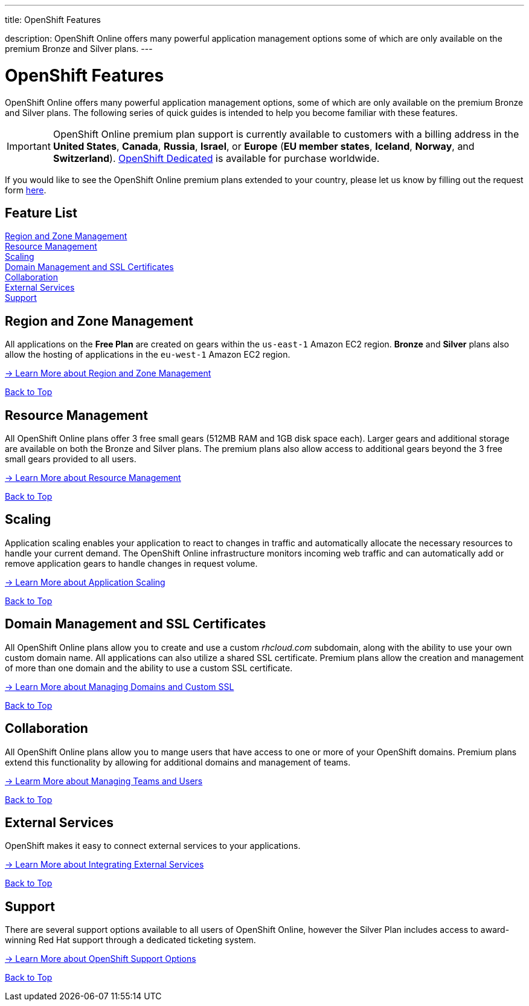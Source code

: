 ---




title: OpenShift Features

description: OpenShift Online offers many powerful application management options some of which are only available on the premium Bronze and Silver plans.
---


[[top]]
[float]
= OpenShift Features
[.lead]
OpenShift Online offers many powerful application management options, some of which are only available on the premium Bronze and Silver plans. The following series of quick guides is intended to help you become familiar with these features.

IMPORTANT: OpenShift Online premium plan support is currently available to customers with a billing address in the *United States*, *Canada*, *Russia*, *Israel*, or *Europe* (*EU member states*, *Iceland*, *Norway*, and *Switzerland*). link:https://www.openshift.com/dedicated[OpenShift Dedicated] is available for purchase worldwide.

If you would like to see the OpenShift Online premium plans extended to your country, please let us know by filling out the request form https://www.openshift.com/products/pricing/geo-request-form[here].

== Feature List
link:#regions-and-zones[Region and Zone Management] +
link:#resource-management[Resource Management] +
link:#scaling[Scaling] +
link:#domain-management[Domain Management and SSL Certificates] +
link:#collaboration[Collaboration] +
link:#external-services[External Services] +
link:#support[Support] +

[[regions-and-zones]]
== Region and Zone Management
All applications on the *Free Plan* are created on gears within the `us-east-1` Amazon EC2 region. *Bronze* and *Silver* plans also allow the hosting of applications in the `eu-west-1` Amazon EC2 region.

link:/managing-your-applications/regions-and-zones.html[-> Learn More about Region and Zone Management]

link:#top[Back to Top]

[[resource-management]]
== Resource Management
All OpenShift Online plans offer 3 free small gears (512MB RAM and 1GB disk space each). Larger gears and additional storage are available on both the Bronze and Silver plans. The premium plans also allow access to additional gears beyond the 3 free small gears provided to all users.

link:/managing-your-applications/resource-management.html[-> Learn More about Resource Management]

link:#top[Back to Top]

[[scaling]]
== Scaling
Application scaling enables your application to react to changes in traffic and automatically allocate the necessary resources to handle your current demand. The OpenShift Online infrastructure monitors incoming web traffic and can automatically add or remove application gears to handle changes in request volume.

link:/managing-your-applications/scaling.html[-> Learn More about Application Scaling]

link:#top[Back to Top]

[[domain-management]]
== Domain Management and SSL Certificates
All OpenShift Online plans allow you to create and use a custom _rhcloud.com_ subdomain, along with the ability to use your own custom domain name. All applications can also utilize a shared SSL certificate. Premium plans allow the creation and management of more than one domain and the ability to use a custom SSL certificate.

link:/managing-your-applications/domains-ssl.html[-> Learn More about Managing Domains and Custom SSL]

link:#top[Back to Top]

[[collaboration]]
== Collaboration
All OpenShift Online plans allow you to mange users that have access to one or more of your OpenShift domains. Premium plans extend this functionality by allowing for additional domains and management of teams.

link:/managing-your-applications/collaboration.html[-> Learm More about Managing Teams and Users]

link:#top[Back to Top]

[[external-services]]
== External Services
OpenShift makes it easy to connect external services to your applications.

link:/external-services/index.html[-> Learn More about Integrating External Services]

link:#top[Back to Top]

[[support]]
== Support
There are several support options available to all users of OpenShift Online, however the Silver Plan includes access to award-winning Red Hat support through a dedicated ticketing system.

link:/help.html[-> Learn More about OpenShift Support Options]

link:#top[Back to Top]
